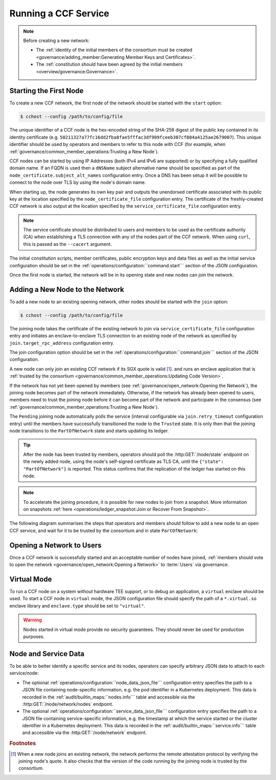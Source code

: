 Running a CCF Service
=====================

.. note:: Before creating a new network:

    - The :ref:`identity of the initial members of the consortium must be created <governance/adding_member:Generating Member Keys and Certificates>`.
    - The :ref:`constitution should have been agreed by the initial members <overview/governance:Governance>`.

Starting the First Node
-----------------------

To create a new CCF network, the first node of the network should be started with the ``start`` option:

.. code-block:: bash

    $ cchost --config /path/to/config/file

.. mermaid::

    graph LR;
        Uninitialized-- config -->Initialized;
        Initialized-- start -->PartOfNetwork;

The unique identifier of a CCF node is the hex-encoded string of the SHA-256 digest of the public key contained in its identity certificate (e.g. ``50211327a77fc16dd2fba8fae5fffac3df909fceeb307cf804a4125ae2679007``). This unique identifier should be used by operators and members to refer to this node with CCF (for example, when :ref:`governance/common_member_operations:Trusting a New Node`).

CCF nodes can be started by using IP Addresses (both IPv4 and IPv6 are supported) or by specifying a fully qualified domain name. If an FQDN is used then a ``dNSName`` subject alternative name should be specified as part of the ``node_certificate.subject_alt_names`` configuration entry. Once a DNS has been setup it will be possible to connect to the node over TLS by using the node's domain name.

When starting up, the node generates its own key pair and outputs the unendorsed certificate associated with its public key at the location specified by the ``node_certificate_file`` configuration entry. The certificate of the freshly-created CCF network is also output at the location specified by the ``service_certificate_file`` configuration entry.

.. note:: The service certificate should be distributed to users and members to be used as the certificate authority (CA) when establishing a TLS connection with any of the nodes part of the CCF network. When using ``curl``, this is passed as the ``--cacert`` argument.

The initial constitution scripts, member certificates, public encryption keys and data files as well as the initial service configuration should be set in the :ref:`operations/configuration:``command.start``` section of the JSON configuration.

Once the first node is started, the network will be in its opening state and new nodes can join the network.

Adding a New Node to the Network
--------------------------------

To add a new node to an existing opening network, other nodes should be started with the ``join`` option:

.. code-block:: bash

    $ cchost --config /path/to/config/file

.. mermaid::

    graph LR;
        Uninitialized-- config -->Initialized;
        Initialized-- join -->Pending;
        Pending-- poll status -->Pending;
        Pending-- trusted -->PartOfNetwork;

The joining node takes the certificate of the existing network to join via ``service_certificate_file`` configuration entry and initiates an enclave-to-enclave TLS connection to an existing node of the network as specified by ``join.target_rpc_address`` configuration entry.

The join configuration option should be set in the :ref:`operations/configuration:``command.join``` section of the JSON configuration.

A new node can only join an existing CCF network if its SGX quote is valid  [#remote_attestation]_. and runs an enclave application that is :ref:`trusted by the consortium <governance/common_member_operations:Updating Code Version>`.

If the network has not yet been opened by members (see :ref:`governance/open_network:Opening the Network`), the joining node becomes part of the network immediately. Otherwise, if the network has already been opened to users, members need to trust the joining node before it can become part of the network and participate in the consensus (see :ref:`governance/common_member_operations:Trusting a New Node`).

The ``Pending`` joining node automatically polls the service (interval configurable via ``join.retry_timeout`` configuration entry) until the members have successfully transitioned the node to the ``Trusted`` state. It is only then that the joining node transitions to the ``PartOfNetwork`` state and starts updating its ledger.

.. tip:: After the node has been trusted by members, operators should poll the :http:GET:`/node/state` endpoint on the newly added node, using the node's self-signed certificate as TLS CA, until the ``{"state": "PartOfNetwork"}`` is reported. This status confirms that the replication of the ledger has started on this node.

.. note:: To accelerate the joining procedure, it is possible for new nodes to join from a snapshot. More information on snapshots :ref:`here <operations/ledger_snapshot:Join or Recover From Snapshot>`.

The following diagram summarises the steps that operators and members should follow to add a new node to an open CCF service, and wait for it to be trusted by the consortium and in state ``PartOfNetwork``:

.. mermaid::

    sequenceDiagram
        participant Operators
        participant Members
        participant Node 0
        participant Node 1

        Note over Node 0: Already "PartOfNetwork" (rpc-address=ip0:port0)

        Operators->>+Node 1: cchost join (config: service_certificate_file=Service Certificate target_rpc_address=ip0:port0)

        Node 1->>+Node 0: Join request (includes quote)
        Node 0->>+Node 0: Verify Node 1 attestation
        Node 0-->>Node 1: "Pending" state

        loop Node 1 polls Node 0 (as per join.retry_timeout configuration entry)
            Node 1->>+Node 0: Poll for "Trusted" state
            Node 0-->>-Node 1: "Pending" state
        end

        Operators->>+Node 1: Poll GET /node/state for "PartOfNetwork" (using self-signed certificate as CA)
        Node 1-->>-Operators: "Pending" state

        Members->>+Node 0: transition_node_to_trusted proposal for Node 1 and votes
        Node 0-->>-Members: Proposal Accepted

        Operators->>+Node 1: Poll GET /node/state for "PartOfNetwork" (using self-signed certificate as CA)
        Node 1-->>-Operators: "Pending" state

        Node 1->>+Node 0: Poll for "Trusted" state
        Node 0-->>-Node 1: "Trusted" state (includes ledger secrets and service private key)

        Note over Node 1: State: "PartOfNetwork" <br/> Ledger replication started <br/> Application open to users

        loop Node 1 ledger replication
            Node 0->>+Node 1: Ledger replication
        end

        Operators->>+Node 1: Poll GET /node/state for "PartOfNetwork" (using self-signed certificate as CA)
        Node 1-->>-Operators: "PartOfNetwork" state

        loop Node 1 ledger replication
            Node 0->>+Node 1: Ledger replication
        end

        Node 1->>+Node 1: Observe own addition to store <br> Endorse TLS with service private key

        Note over Operators: Operators monitor progress of ledger replication
        Operators->>+Node 1: Poll GET /node/commit
        Node 1-->>-Operators: "commit": ...

Opening a Network to Users
--------------------------

Once a CCF network is successfully started and an acceptable number of nodes have joined, :ref:`members should vote to open the network <governance/open_network:Opening a Network>` to :term:`Users` via governance.

Virtual Mode
------------

To run a CCF node on a system without hardware TEE support, or to debug an application, a ``virtual`` enclave should be used.
To start a CCF node in ``virtual`` mode, the JSON configuration file should specify the path of a ``*.virtual.so`` enclave library and ``enclave.type`` should be set to ``"virtual"``.

.. warning:: Nodes started in virtual mode provide no security guarantees. They should never be used for production purposes.

Node and Service Data
---------------------

To be able to better identify a specific service and its nodes, operators can specify arbitrary JSON data to attach to each service/node:

- The optional :ref:`operations/configuration:``node_data_json_file``` configuration entry specifies the path to a JSON file containing node-specific information, e.g. the pod identifier in a Kubernetes deployment. This data is recorded in the :ref:`audit/builtin_maps:``nodes.info``` table and accessible via the :http:GET:`/node/network/nodes` endpoint.
- The optional :ref:`operations/configuration:``service_data_json_file``` configuration entry specifies the path to a JSON file containing service-specific information, e.g. the timestamp at which the service started or the cluster identifier in a Kubernetes deployment. This data is recorded in the :ref:`audit/builtin_maps:``service.info``` table and accessible via the :http:GET:`/node/network` endpoint.

.. rubric:: Footnotes

.. [#remote_attestation] When a new node joins an existing network, the network performs the remote attestation protocol by verifying the joining node's quote. It also checks that the version of the code running by the joining node is trusted by the consortium.
